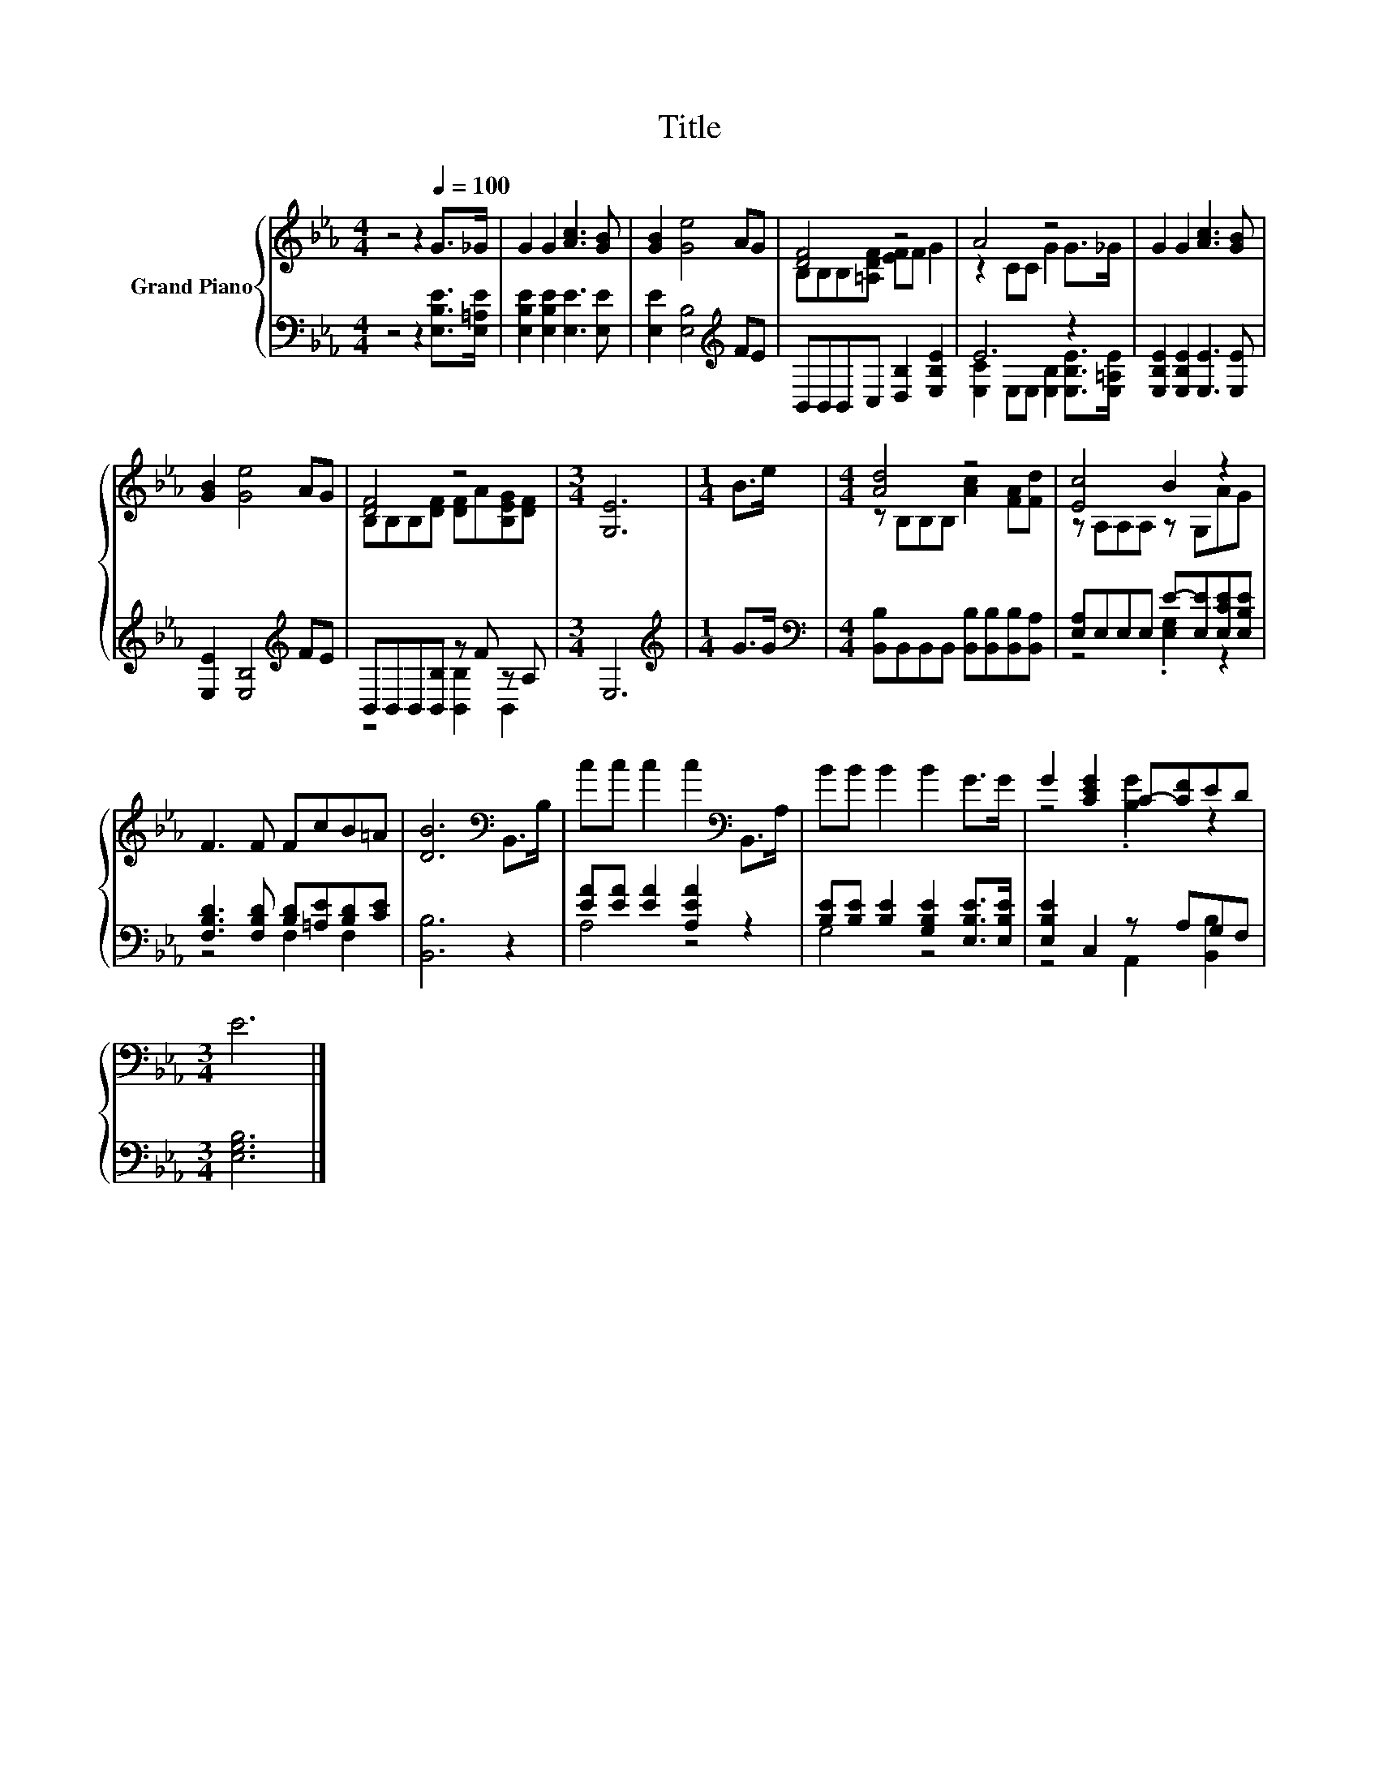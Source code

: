 X:1
T:Title
%%score { ( 1 3 ) | ( 2 4 ) }
L:1/8
M:4/4
K:Eb
V:1 treble nm="Grand Piano"
V:3 treble 
V:2 bass 
V:4 bass 
V:1
 z4 z2[Q:1/4=100] G>_G | G2 G2 [Ac]3 [GB] | [GB]2 [Ge]4 AG | [DF]4 z4 | A4 z4 | G2 G2 [Ac]3 [GB] | %6
 [GB]2 [Ge]4 AG | [DF]4 z4 |[M:3/4] [G,E]6 |[M:1/4] B>e |[M:4/4] [Ad]4 z4 | [Ec]4 B2 z2 | %12
 F3 F FcB=A | [DB]6[K:bass] B,,>B, | cc c2 c2[K:bass] B,,>A, | BB B2 B2 G>G | G2 [CEG]2 C-[CF]ED | %17
[M:3/4] E6 |] %18
V:2
 z4 z2 [E,B,E]>[E,=A,E] | [E,B,E]2 [E,B,E]2 [E,E]3 [E,E] | [E,E]2 [E,B,]4[K:treble] FE | %3
 B,,B,,B,,C, [D,B,]2 [E,B,E]2 | E6 z2 | [E,B,E]2 [E,B,E]2 [E,E]3 [E,E] | %6
 [E,E]2 [E,B,]4[K:treble] FE | B,,B,,B,,[B,,B,] z F z A, |[M:3/4] E,6 |[M:1/4][K:treble] G>G | %10
[M:4/4][K:bass] [B,,B,]B,,B,,B,, [B,,B,][B,,B,][B,,B,][B,,A,] | [E,A,]E,E,E, E-[E,E][E,CE][E,B,E] | %12
 [F,B,D]3 [F,B,D] [B,D][=A,E][B,D][CE] | [B,,B,]6 z2 | [EA][EA] [EA]2 [A,EA]2 z2 | %15
 [B,E][B,E] [B,E]2 [G,B,E]2 [E,B,E]>[E,B,E] | [E,B,E]2 C,2 z A,G,F, |[M:3/4] [E,G,B,]6 |] %18
V:3
 x8 | x8 | x8 | B,B,B,[=A,DF] [EF]F G2 | z2 CC G2 G>_G | x8 | x8 | B,B,B,[DF] [DF]A[B,EG][DF] | %8
[M:3/4] x6 |[M:1/4] x2 |[M:4/4] z B,B,B, [Ac]2 [FA][Fd] | z A,A,A, z G,AG | x8 | x6[K:bass] x2 | %14
 x6[K:bass] x2 | x8 | z4 .[B,G]2 z2 |[M:3/4] x6 |] %18
V:4
 x8 | x8 | x6[K:treble] x2 | x8 | [E,C]2 E,E, [E,B,]2 [E,B,E]>[E,=A,E] | x8 | x6[K:treble] x2 | %7
 z4 [B,,B,]2 B,,2 |[M:3/4] x6 |[M:1/4][K:treble] x2 |[M:4/4][K:bass] x8 | z4 .[E,G,]2 z2 | %12
 z4 F,2 F,2 | x8 | A,4 z4 | G,4 z4 | z4 A,,2 [B,,B,]2 |[M:3/4] x6 |] %18

